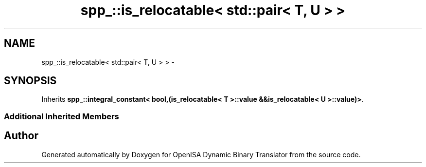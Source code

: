 .TH "spp_::is_relocatable< std::pair< T, U > >" 3 "Mon Apr 23 2018" "Version 0.0.1" "OpenISA Dynamic Binary Translator" \" -*- nroff -*-
.ad l
.nh
.SH NAME
spp_::is_relocatable< std::pair< T, U > > \- 
.SH SYNOPSIS
.br
.PP
.PP
Inherits \fBspp_::integral_constant< bool,(is_relocatable< T >::value &&is_relocatable< U >::value)>\fP\&.
.SS "Additional Inherited Members"


.SH "Author"
.PP 
Generated automatically by Doxygen for OpenISA Dynamic Binary Translator from the source code\&.
